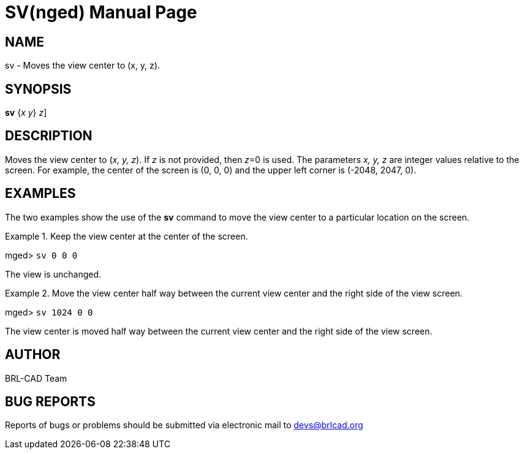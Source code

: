 = SV(nged)
BRL-CAD Team
:doctype: manpage
:man manual: BRL-CAD MGED Commands
:man source: BRL-CAD
:page-layout: base

== NAME

sv - Moves the view center to (x, y, z).
   

== SYNOPSIS

*[cmd]#sv#*  {[rep]_x y_} [[rep]_z_]

== DESCRIPTION

Moves the view center to (__x, y, z__). If _z_ is not provided, then __z__=0 is used. The parameters _x, y, z_ are integer values relative to the screen. For example, the center of the screen is (0, 0, 0) and the upper left corner is (-2048, 2047, 0). 

== EXAMPLES

The two examples show the use of the *[cmd]#sv#*  command to move the view center to a particular location on the screen. 

.Keep the view center at the center of the screen.
====
[prompt]#mged># [ui]`sv 0 0 0` 

The view is unchanged. 
====

.Move the view center half way between the current view center and the right side of the view screen.
====
[prompt]#mged># [ui]`sv 1024 0 0` 

The view center is moved half way between the current view center and the right side of the view screen. 
====

== AUTHOR

BRL-CAD Team

== BUG REPORTS

Reports of bugs or problems should be submitted via electronic mail to mailto:devs@brlcad.org[]